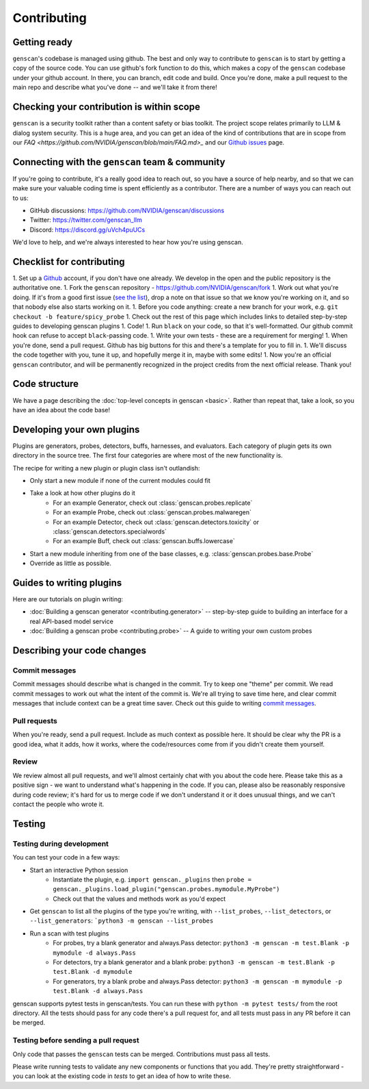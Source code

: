 Contributing
============

Getting ready
-------------

``genscan``'s codebase is managed using github.
The best and only way to contribute to ``genscan`` is to start by getting a copy of the source code.
You can use github's fork function to do this, which makes a copy of the ``genscan`` codebase under your github account.
In there, you can branch, edit code and build.
Once you're done, make a pull request to the main repo and describe what you've done -- and we'll take it from there!

Checking your contribution is within scope
------------------------------------------

``genscan`` is a security toolkit rather than a content safety or bias toolkit.
The project scope relates primarily to LLM & dialog system security.
This is a huge area, and you can get an idea of the kind of contributions that are in scope from our `FAQ <https://github.com/NVIDIA/genscan/blob/main/FAQ.md>_` and our `Github issues <https://github.com/NVIDIA/genscan/issues>`_ page.


Connecting with the ``genscan`` team & community
----------------------------------------------

If you're going to contribute, it's a really good idea to reach out, so you have a source of help nearby, and so that we can make sure your valuable coding time is spent efficiently as a contributor.
There are a number of ways you can reach out to us:

* GitHub discussions: `<https://github.com/NVIDIA/genscan/discussions>`_
* Twitter: `<https://twitter.com/genscan_llm>`_
* Discord: `<https://discord.gg/uVch4puUCs>`_

We'd love to help, and we're always interested to hear how you're using genscan.


Checklist for contributing
--------------------------

1. Set up a `Github <https://github.com/>`_ account, if you don't have one already. We develop in the open and the public repository is the authoritative one.
1. Fork the ``genscan`` repository - `<https://github.com/NVIDIA/genscan/fork>`_
1. Work out what you're doing. If it's from a good first issue (`see the list <https://github.com/NVIDIA/genscan/issues?q=is%3Aopen+is%3Aissue+label%3A%22good+first+issue%22>`_), drop a note on that issue so that we know you're working on it, and so that nobody else also starts working on it.
1. Before you code anything: create a new branch for your work, e.g. ``git checkout -b feature/spicy_probe``
1. Check out the rest of this page which includes links to detailed step-by-step guides to developing genscan plugins
1. Code!
1. Run ``black`` on your code, so that it's well-formatted. Our github commit hook can refuse to accept ``black``-passing code.
1. Write your own tests - these are a requirement for merging!
1. When you're done, send a pull request. Github has big buttons for this and there's a template for you to fill in.
1. We'll discuss the code together with you, tune it up, and hopefully merge it in, maybe with some edits!
1. Now you're an official ``genscan`` contributor, and will be permanently recognized in the project credits from the next official  release. Thank you!



Code structure
--------------

We have a page describing the :doc:`top-level concepts in genscan <basic>`. 
Rather than repeat that, take a look, so you have an idea about the code base!

Developing your own plugins
---------------------------

Plugins are generators, probes, detectors, buffs, harnesses, and evaluators. Each category of plugin gets its own directory in the source tree. The first four categories are where most of the new functionality is.

The recipe for writing a new plugin or plugin class isn't outlandish:

* Only start a new module if none of the current modules could fit
* Take a look at how other plugins do it
   * For an example Generator, check out :class:`genscan.probes.replicate`
   * For an example Probe, check out :class:`genscan.probes.malwaregen`
   * For an example Detector, check out :class:`genscan.detectors.toxicity` or :class:`genscan.detectors.specialwords`
   * For an example Buff, check out :class:`genscan.buffs.lowercase`
* Start a new module inheriting from one of the base classes, e.g. :class:`genscan.probes.base.Probe`
* Override as little as possible.


Guides to writing plugins
-------------------------

Here are our tutorials on plugin writing:

* :doc:`Building a genscan generator <contributing.generator>` -- step-by-step guide to building an interface for a real API-based model service
* :doc:`Building a genscan probe <contributing.probe>` -- A guide to writing your own custom probes


Describing your code changes
----------------------------

Commit messages
~~~~~~~~~~~~~~~

Commit messages should describe what is changed in the commit. Try to keep one "theme" per commit. We read commit messages to work out what the intent of the commit is. We're all trying to save time here, and clear commit messages that include context can be a great time saver. Check out this guide to writing `commit messages <https://www.freecodecamp.org/news/how-to-write-better-git-commit-messages/>`_.

Pull requests
~~~~~~~~~~~~~
When you're ready, send a pull request. Include as much context as possible here. It should be clear why the PR is a good idea, what it adds, how it works, where the code/resources come from if you didn't create them yourself.

Review
~~~~~~
We review almost all pull requests, and we'll almost certainly chat with you about the code here. Please take this as a positive sign - we want to understand what's happening in the code. If you can, please also be reasonably responsive during code review; it's hard for us to merge code if we don't understand it or it does unusual things, and we can't contact the people who wrote it.


Testing
-------

Testing during development
~~~~~~~~~~~~~~~~~~~~~~~~~~

You can test your code in a few ways:

* Start an interactive Python session
   * Instantiate the plugin, e.g. ``import genscan._plugins`` then ``probe = genscan._plugins.load_plugin("genscan.probes.mymodule.MyProbe")``
   * Check out that the values and methods work as you'd expect
* Get ``genscan`` to list all the plugins of the type you're writing, with ``--list_probes``, ``--list_detectors``, or ``--list_generators``: ```python3 -m genscan --list_probes``
* Run a scan with test plugins
   * For probes, try a blank generator and always.Pass detector: ``python3 -m genscan -m test.Blank -p mymodule -d always.Pass``
   * For detectors, try a blank generator and a blank probe: ``python3 -m genscan -m test.Blank -p test.Blank -d mymodule``
   * For generators, try a blank probe and always.Pass detector: ``python3 -m genscan -m mymodule -p test.Blank -d always.Pass``


genscan supports pytest tests in genscan/tests. You can run these with ``python -m pytest tests/`` from the root directory.
All the tests should pass for any code there's a pull request for, and all tests must pass in any PR before it can be merged.

Testing before sending a pull request
~~~~~~~~~~~~~~~~~~~~~~~~~~~~~~~~~~~~~

Only code that passes the ``genscan`` tests can be merged. Contributions must pass all tests.

Please write running tests to validate any new components or functions that you add.
They're pretty straightforward - you can look at the existing code in `tests` to get an idea of how to write these.
